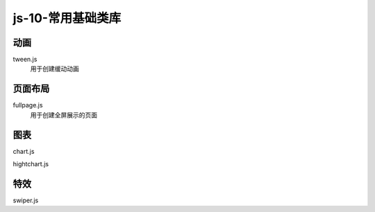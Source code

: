 js-10-常用基础类库
*********************


动画
=====

tween.js
  用于创建缓动动画


页面布局
=====

fullpage.js
  用于创建全屏展示的页面


图表
======
chart.js

hightchart.js

特效
======

swiper.js